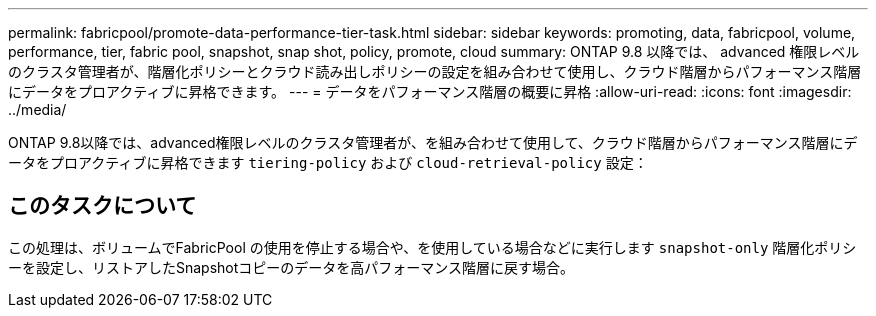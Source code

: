 ---
permalink: fabricpool/promote-data-performance-tier-task.html 
sidebar: sidebar 
keywords: promoting, data, fabricpool, volume, performance, tier, fabric pool, snapshot, snap shot, policy, promote, cloud 
summary: ONTAP 9.8 以降では、 advanced 権限レベルのクラスタ管理者が、階層化ポリシーとクラウド読み出しポリシーの設定を組み合わせて使用し、クラウド階層からパフォーマンス階層にデータをプロアクティブに昇格できます。 
---
= データをパフォーマンス階層の概要に昇格
:allow-uri-read: 
:icons: font
:imagesdir: ../media/


[role="lead"]
ONTAP 9.8以降では、advanced権限レベルのクラスタ管理者が、を組み合わせて使用して、クラウド階層からパフォーマンス階層にデータをプロアクティブに昇格できます `tiering-policy` および `cloud-retrieval-policy` 設定：



== このタスクについて

この処理は、ボリュームでFabricPool の使用を停止する場合や、を使用している場合などに実行します `snapshot-only` 階層化ポリシーを設定し、リストアしたSnapshotコピーのデータを高パフォーマンス階層に戻す場合。
